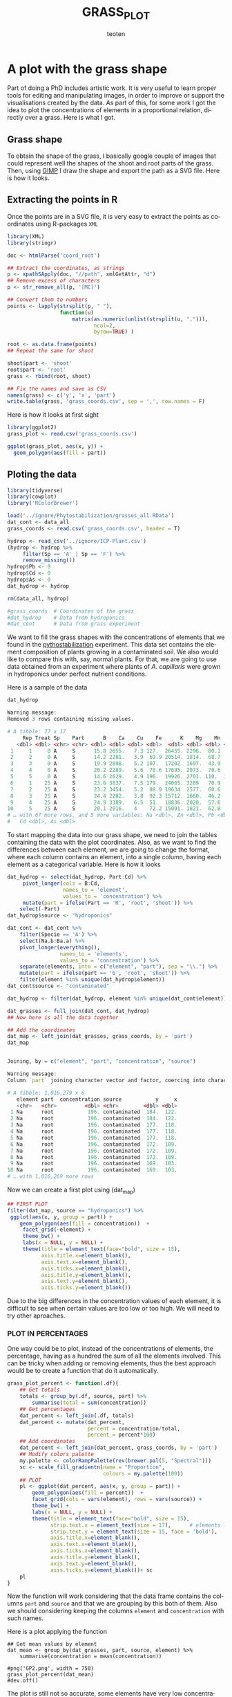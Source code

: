#+OPTIONS:    H:3 num:nil toc:2 \n:nil @:t ::t |:t -:t f:t *:t TeX:t LaTeX:t skip:t d:(HIDE) tags:not-in-toc
#+STARTUP:    align fold nodlcheck hidestars oddeven lognotestate 
#+TITLE:    GRASS_PLOT
#+AUTHOR:    teoten
#+EMAIL:     teoten@gmail.com
#+LANGUAGE:   en
#+STYLE:      <style type="text/css">#outline-container-introduction{ clear:both; }</style>
#+BABEL: :exports both
#+PROPERTY: header-args :exports both


* A plot with the grass shape

Part of doing a PhD includes artistic work. It is very useful to learn
proper tools for editing and manipulating images, in order to improve or
support the visualisations created by the data. As part of this, for some
work I got the idea to plot the concentrations of elements in a 
proportional relation, directly over a grass. Here is what I got.

** Grass shape

To obtain the shape of the grass, I basically google couple of images that
could represent well the shapes of the shoot and root parts of the grass.
Then, using [[https://www.gimp.org/][GIMP]] I draw the shape and export the path as a SVG file. Here
is how it looks.

#+NAME:   fig:1
#+ATTR_HTML: :width 80% :height 80%
[[./gimp.png]]

** Extracting the points in R

Once the points are in a SVG file, it is very easy to extract the points
as coordinates using R-packages =XML=

#+BEGIN_SRC R :session
   library(XML)
   library(stringr)

   doc <- htmlParse('coord_root')

   ## Extract the coordinates, as strings
   p <- xpathSApply(doc, "//path", xmlGetAttr, "d")
   ## Remove excess of characters
   p <- str_remove_all(p, '[MC]')

   ## Convert them to numbers
   points <- lapply(strsplit(p, " "),
                    function(u) 
                        matrix(as.numeric(unlist(strsplit(u, ","))),
                               ncol=2,
                               byrow=TRUE) )

   root <- as.data.frame(points)
   ## Repeat the same for shoot
   
   shoot$part <- 'shoot'
   root$part <- 'root'
   grass <- rbind(root, shoot)

   ## Fix the names and save as CSV
   names(grass) <- c('y', 'x', 'part')
   write.table(grass, 'grass_coords.csv', sep = ',', row.names = F)
#+END_SRC

#+RESULTS:
: org_babel_R_eoe

Here is how it looks at first sight

#+BEGIN_SRC R :session :file prev.png :results graphics file :exports both
  library(ggplot2)
  grass_plot <- read.csv('grass_coords.csv')
  
  ggplot(grass_plot, aes(x, y)) +
    geom_polygon(aes(fill = part))
#+END_SRC

#+RESULTS:
[[file:prev.png]]

** Ploting the data

#+BEGIN_SRC R :session :export none
  library(tidyverse)
  library(cowplot)
  library('RColorBrewer')
  
  load('../ignore/Phytostabilization/grasses_all.RData')
  dat_cont <- data_all 
  grass_coords <- read.csv('grass_coords.csv', header = T)
  
  hydrop <- read_csv('../ignore/ICP-Plant.csv')
  (hydrop <- hydrop %>%
       filter(Sp == 'A' | Sp == 'F') %>%
       remove_missing())
  hydrop$Pb <- 0
  hydrop$Cd <- 0
  hydrop$As <- 0
  dat_hydrop <- hydrop 

  rm(data_all, hydrop)

  #grass_coords  # Coordinates of the grass 
  #dat_hydrop    # Data from hydroponics
  #dat_cont      # Data from grass experiment                   
#+END_SRC

#+RESULTS:

We want to fill the grass shapes with the concentrations of elements that 
we found in the [[https://github.com/teoten108/visualizations/blob/master/Pythostabilization/Pythostabilization.org][pythostabilization]] experiment.
This data set contains the element composition of plants growing in a
contaminated soil. We also would like to compare this with, say, normal 
plants. For that, we are going to use data obtained from an experiment
where plants of /A. capillaris/ were grown in hydroponics under perfect
nutrient conditions. 

Here is a sample of the data

#+BEGIN_SRC R :session :results output code :exports both
   dat_hydrop
#+END_SRC

#+RESULTS:
#+begin_src R
Warning message:
Removed 3 rows containing missing values.

# A tibble: 77 x 17
     Rep Treat Sp    Part      B    Ca    Cu    Fe      K    Mg    Mn    Mo
   <dbl> <dbl> <chr> <chr> <dbl> <dbl> <dbl> <dbl>  <dbl> <dbl> <dbl> <dbl>
 1     1     0 A     S      15.8 2655.   7.3 127.  26455. 2296.  80.1  89.8
 2     2     0 A     S      14.2 2281.   3.9  69.9 20514. 1814.  68.7  75.1
 3     3     0 A     S      19.9 2898.   5.2 107.  17202. 1697.  43.9  80.5
 4     4     0 A     S      20.2 2289.   5.6  70.6 17695. 2073.  70.6  83  
 5     5     0 A     S      14.6 2629.   4.9 196.  19926. 2701. 110.  110. 
 6     1    25 A     S      23.6 3837.   7.5 179.  24065. 3209   70.9  89.6
 7     2    25 A     S      23.2 3454.   5.2  88.9 19634  2577.  60.6  74.7
 8     3    25 A     S      24.4 2282.   3.8  92.3 15712. 1660.  46.2  83.3
 9     4    25 A     S      24.9 3389.   6.5  51   18836. 2020.  57.6  82.5
10     5    25 A     S      20.1 2916.   4    72.2 15091. 1821.  62.8  97.6
# … with 67 more rows, and 5 more variables: Na <dbl>, Zn <dbl>, Pb <dbl>,
#   Cd <dbl>, As <dbl>
#+end_src

To start mapping the data into our grass shape, we need to join the tables
containing the data with the plot coordinates. Also, as we want to find
the differences between each element, we are going to change the format,
where each column contains an element, into a single column, having each
element as a categorical variable. Here is how it looks

#+BEGIN_SRC R :session :results output code :exports both
  dat_hydrop <- select(dat_hydrop, Part:Cd) %>%
       pivot_longer(cols = B:Cd,
                    names_to = 'element',
                    values_to = 'concentration') %>%
       mutate(part = ifelse(Part == 'R', 'root', 'shoot')) %>%
      select(-Part)
  dat_hydrop$source <- "hydroponics"

  dat_cont <- dat_cont %>%
      filter(Specie == 'A') %>%
      select(Na.b:Ba.a) %>%
      pivot_longer(everything(),
                   names_to = 'elements',
                   values_to = 'concentration') %>%
      separate(elements, into = c("element", "part"), sep = "\\.") %>%
      mutate(part = ifelse(part == 'b', 'root', 'shoot')) %>%
      filter(element %in% unique(dat_hydrop$element))
  dat_cont$source <- "contaminated"

  dat_hydrop <- filter(dat_hydrop, element %in% unique(dat_cont$element))

  dat_grasses <- full_join(dat_cont, dat_hydrop)
  ## Now here is all the data together

  ## Add the coordinates
  dat_map <- left_join(dat_grasses, grass_coords, by = 'part')
  dat_map
#+END_SRC

#+RESULTS:
#+begin_src R

Joining, by = c("element", "part", "concentration", "source")

Warning message:
Column `part` joining character vector and factor, coercing into character vector

# A tibble: 1,016,279 x 6
   element part  concentration source           y     x
   <chr>   <chr>         <dbl> <chr>        <dbl> <dbl>
 1 Na      root           196. contaminated  184.  122.
 2 Na      root           196. contaminated  184.  122.
 3 Na      root           196. contaminated  177.  118.
 4 Na      root           196. contaminated  177.  118.
 5 Na      root           196. contaminated  177.  118.
 6 Na      root           196. contaminated  172.  109.
 7 Na      root           196. contaminated  172.  109.
 8 Na      root           196. contaminated  172.  109.
 9 Na      root           196. contaminated  169.  103.
10 Na      root           196. contaminated  169.  103.
# … with 1,016,269 more rows
#+end_src

Now we can create a first plot using (dat_map)

#+BEGIN_SRC R :session :file GP1.png :results graphics file :exports both
  ## FIRST PLOT
  filter(dat_map, source == "hydroponics") %>%
   ggplot(aes(x, y, group = part)) +
      geom_polygon(aes(fill = concentration))  +
       facet_grid(~element) +
       theme_bw() +
       labs(x = NULL, y = NULL) +
       theme(title = element_text(face="bold", size = 15),
             axis.title.x=element_blank(),
             axis.text.x=element_blank(),
             axis.ticks.x=element_blank(),
             axis.title.y=element_blank(),
             axis.text.y=element_blank(),
             axis.ticks.y=element_blank())
#+END_SRC

#+RESULTS:
[[file:GP1.png]]

Due to the big differences in the concentration values of each element,
it is difficult to see when certain values are too low or too high.
We will need to try other aproaches.

*** PLOT IN PERCENTAGES

One way could be to plot, instead of the concentrations of elements, the
percentage, having as a hundred the sum of all the elements involved.
This can be tricky when adding or removing elements, thus the best approach
would be to create a function that do it automatically.

#+BEGIN_SRC R :session
  grass_plot_percent <- function(.df){
      ## Get totals
      totals <- group_by(.df, source, part) %>%
          summarise(total = sum(concentration))
      ## Get percentages
      dat_percent <- left_join(.df, totals)
      dat_percent <- mutate(dat_percent,
                            percent = concentration/total,
                            percent = percent*100)
      ## Add coordinates 
      dat_percent <- left_join(dat_percent, grass_coords, by = 'part')
      ## Modify colors palette 
      my.palette <- colorRampPalette(rev(brewer.pal(5, "Spectral")))  
      sc <- scale_fill_gradientn(name = "Proportion",
                                 colours = my.palette(100))                                
      ## PLOT
      pl <- ggplot(dat_percent, aes(x, y, group = part)) +
          geom_polygon(aes(fill = percent))  +
          facet_grid(cols = vars(element), rows = vars(source)) +
          theme_bw() +
          labs(x = NULL, y = NULL) +
          theme(title = element_text(face="bold", size = 15),
                strip.text.x = element_text(size = 17),      # elements labels
                strip.text.y = element_text(size = 15, face = 'bold'),
                axis.title.x=element_blank(),
                axis.text.x=element_blank(),
                axis.ticks.x=element_blank(),
                axis.title.y=element_blank(),
                axis.text.y=element_blank(),
                axis.ticks.y=element_blank())+ sc
      pl
  }
#+END_SRC

#+RESULTS:

Now the function will work considering that the data frame contains the
columns =part= and =source= and that we are grouping by this both of them.
Also we should considering keeping the columns =element= and 
=concentration= with such names.

Here is a plot applying the function

#+BEGIN_SRC R :session 
  ## Get mean values by element
  dat_mean <- group_by(dat_grasses, part, source, element) %>%
      summarise(concentration = mean(concentration))
  
  #png('GP2.png', width = 750)
  grass_plot_percent(dat_mean)
  #dev.off()
#+END_SRC

#+RESULTS:

#+NAME:   fig:gp2
#+ATTR_HTML: :width 100% :height 100%
[[./GP2.png]]

The plot is still not so accurate, some elements have very low 
concentrations, even when given in percentages, and each generated plot
uses different scale of the colours. However, we can already see certain
differences:
    - *K* Has quite high concentrations in ideal conditions (hydroponics). It makes sense as it is considered a macro nutrient. However, when contamination influences the plant, the up-take of K reduces.
    - *Fe* in the roots of contaminated plants increases considerably
    - Concentrations of *Zn* also increased in the contaminated plants. Zinc is one of the main contaminants in the site.

Let's reduce the percentage possibilities and plot selected elements

#+BEGIN_SRC R :session :results output code :exports both
  dat_grasses %>%
      group_by(part, source, element) %>%
      summarise(Mean = mean(concentration),
                Max = max(concentration),
                Min = min(concentration)) %>%
      arrange(Mean) %>%
      print(n = Inf)
#+END_SRC

#+RESULTS:
#+begin_src R

null device 
          1

Joining, by = c("part", "source")
Warning message:
Column `part` joining character vector and factor, coercing into character vector

# A tibble: 44 x 6
# Groups:   part, source [4]
   part  source       element     Mean      Max       Min
   <chr> <chr>        <chr>      <dbl>    <dbl>     <dbl>
 1 root  hydroponics  Cd          0        0        0    
 2 root  hydroponics  Pb          0        0        0    
 3 shoot hydroponics  Cd          0        0        0    
 4 shoot hydroponics  Pb          0        0        0    
 5 shoot contaminated Mo          1.06     1.81     0.445
 6 shoot contaminated Cd          2.02     6.97     0.386
 7 root  contaminated Mo          2.31     4.05     1.18 
 8 shoot contaminated Cu          5.55    12.2      2.81 
 9 shoot hydroponics  Cu          7.28    12.8      3.8  
10 root  hydroponics  Cu          9.42    30.4      1.7  
11 root  hydroponics  Mn         33.4    116.       3.3  
12 root  contaminated Cu         34.6     43.1     26.0  
13 root  contaminated Cd         36.6     63.7     22.6  
14 shoot contaminated Pb         46.6    208.       7.12 
15 root  hydroponics  Zn         48.3    191.       6.7  
16 shoot hydroponics  Zn         50.3     91       27.9  
17 shoot contaminated Na         58.2    106.      24.1  
18 shoot hydroponics  Mn         60.7    110.      16.6  
19 root  hydroponics  Mo         80.7    184.      29.7  
20 shoot hydroponics  Mo         81.8    130.      61.6  
21 shoot contaminated Mn         83.0    245.      17.8  
22 shoot hydroponics  Fe        104.     260.      49.5  
23 root  contaminated Na        154.     330.      68.1  
24 shoot contaminated Fe        256.    1058.      53.0  
25 shoot hydroponics  Na        296.     733.      83.3  
26 shoot contaminated Zn        352.     766.     158.   
27 root  contaminated Mn        586.    1039.     253.   
28 shoot contaminated Mg        755.    1254.     467.   
29 root  contaminated Pb        774.    1121.     501.   
30 root  contaminated Mg       1120.    1666.     728.   
31 root  contaminated Zn       1703.    2031.    1196.   
32 root  hydroponics  Fe       1745.    5947.      90    
33 shoot hydroponics  Mg       1819.    3209     1065.   
34 root  hydroponics  Na       2138.    4766.     797.   
35 root  contaminated K        2233.    3182.    1595.   
36 root  hydroponics  Mg       2272.   10464.     458.   
37 shoot contaminated Ca       2740.    3821.    1595.   
38 shoot hydroponics  Ca       3524.    6360.    1813.   
39 root  hydroponics  Ca       3923.   12363.    1005    
40 root  contaminated Fe       3947.    5932.    1634.   
41 shoot contaminated K        4221.    9845.     652.   
42 root  contaminated Ca       4544.    6666.    3471.   
43 root  hydroponics  K       12298.   26738.    5860.   
44 shoot hydroponics  K       19312.   27256.   14232.
#+end_src

#+RESULTS:

Now we can make a clear idea of which elements are in higher concentrations,
and how to group them. Let's start by the main nutrients

#+BEGIN_SRC R :session :file GP3.png :results graphics file :exports both
  nutrients <- c('K', 'Ca', 'Fe', 'Mg', 'Na')

  (gp_nut <- filter(dat_mean, element %in% nutrients) %>%
      grass_plot_percent())
#+END_SRC

#+RESULTS:
[[file:GP3.png]]

Contaminants

#+BEGIN_SRC R :session :file GP4.png :results graphics file :exports both
  contaminants <- c('Pb', 'Zn', 'Cd', 'Cu', 'Mn')

  (gp_cont <- filter(dat_mean, element %in% contaminants) %>%
      grass_plot_percent()+theme(strip.text.y = element_text(size = 15)))
#+END_SRC

#+RESULTS:
[[file:GP4.png]]

#+BEGIN_SRC R :session :exports none
  cl <- scale_fill_gradient(low = "#00ff66", high = "#000099")
  
  #png("GP_proportion.png", width = 600, height = 900)
  plot_grid(gp_nut,
            gp_cont,
            ncol = 1)
  #dev.off()
#+END_SRC

#+NAME:   fig:gp_proportion
#+ATTR_HTML: :width 100% :height 100%
[[./GP_proportion.png]]


*** PLOT PER ELEMENT
Another way would be to plot each element on a separated area.

#+BEGIN_SRC R :session :file GP5.png :results graphics file :exports both
   grass_plot_el <- function(elmnt = 'Pb'){
      my.palette <- colorRampPalette(rev(brewer.pal(10, "Spectral")))  
      sc <- scale_fill_gradientn(name = "Concentration",
                                colours = my.palette(150))
      filter(dat_map, element == ensym(elmnt)) %>%
          ggplot(aes(x, y, group = part)) +
          geom_polygon(aes(fill = concentration)) +
          facet_grid(~source) +
          theme_bw() +
          labs(title = elmnt,
               x = NULL, y = NULL) +
          theme(title = element_text(face="bold", size = 15),
                strip.text.x = element_text(size = 14, face = 'bold'),
                axis.title.x=element_blank(),
                axis.text.x=element_blank(),
                axis.ticks.x=element_blank(),
                axis.title.y=element_blank(),
                axis.text.y=element_blank(),
                axis.ticks.y=element_blank()) + sc
   }

   grass_plot_el()
#+END_SRC

#+RESULTS:
[[file:GP5.png]]

Let's choose the main nutrients and the main contaminants to plot

#+BEGIN_SRC R :session
   target_elements <- c('K','Ca','Cu', 'Fe',
                        'Mn','Cd', 'Pb', 'Zn')
   
   target_plot <- lapply(target_elements, grass_plot_el)

   png('GP6.png', width = 680, height = 750)
   plot_grid(plotlist = target_plot, ncol = 2)
   dev.off()
#+END_SRC

#+RESULTS:
: 2

#+NAME:   fig:gp6
#+ATTR_HTML: :width 100% :height 100%
[[./GP6.png]]

